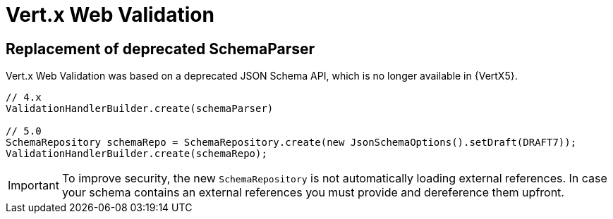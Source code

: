 = Vert.x Web Validation

== Replacement of deprecated SchemaParser

Vert.x Web Validation was based on a deprecated JSON Schema API, which is no longer available in {VertX5}.

[source,java]
----
// 4.x
ValidationHandlerBuilder.create(schemaParser)

// 5.0
SchemaRepository schemaRepo = SchemaRepository.create(new JsonSchemaOptions().setDraft(DRAFT7));
ValidationHandlerBuilder.create(schemaRepo);
----

IMPORTANT: To improve security, the new `SchemaRepository` is not automatically loading external references. In case your schema contains an external references you must provide and dereference them upfront.

